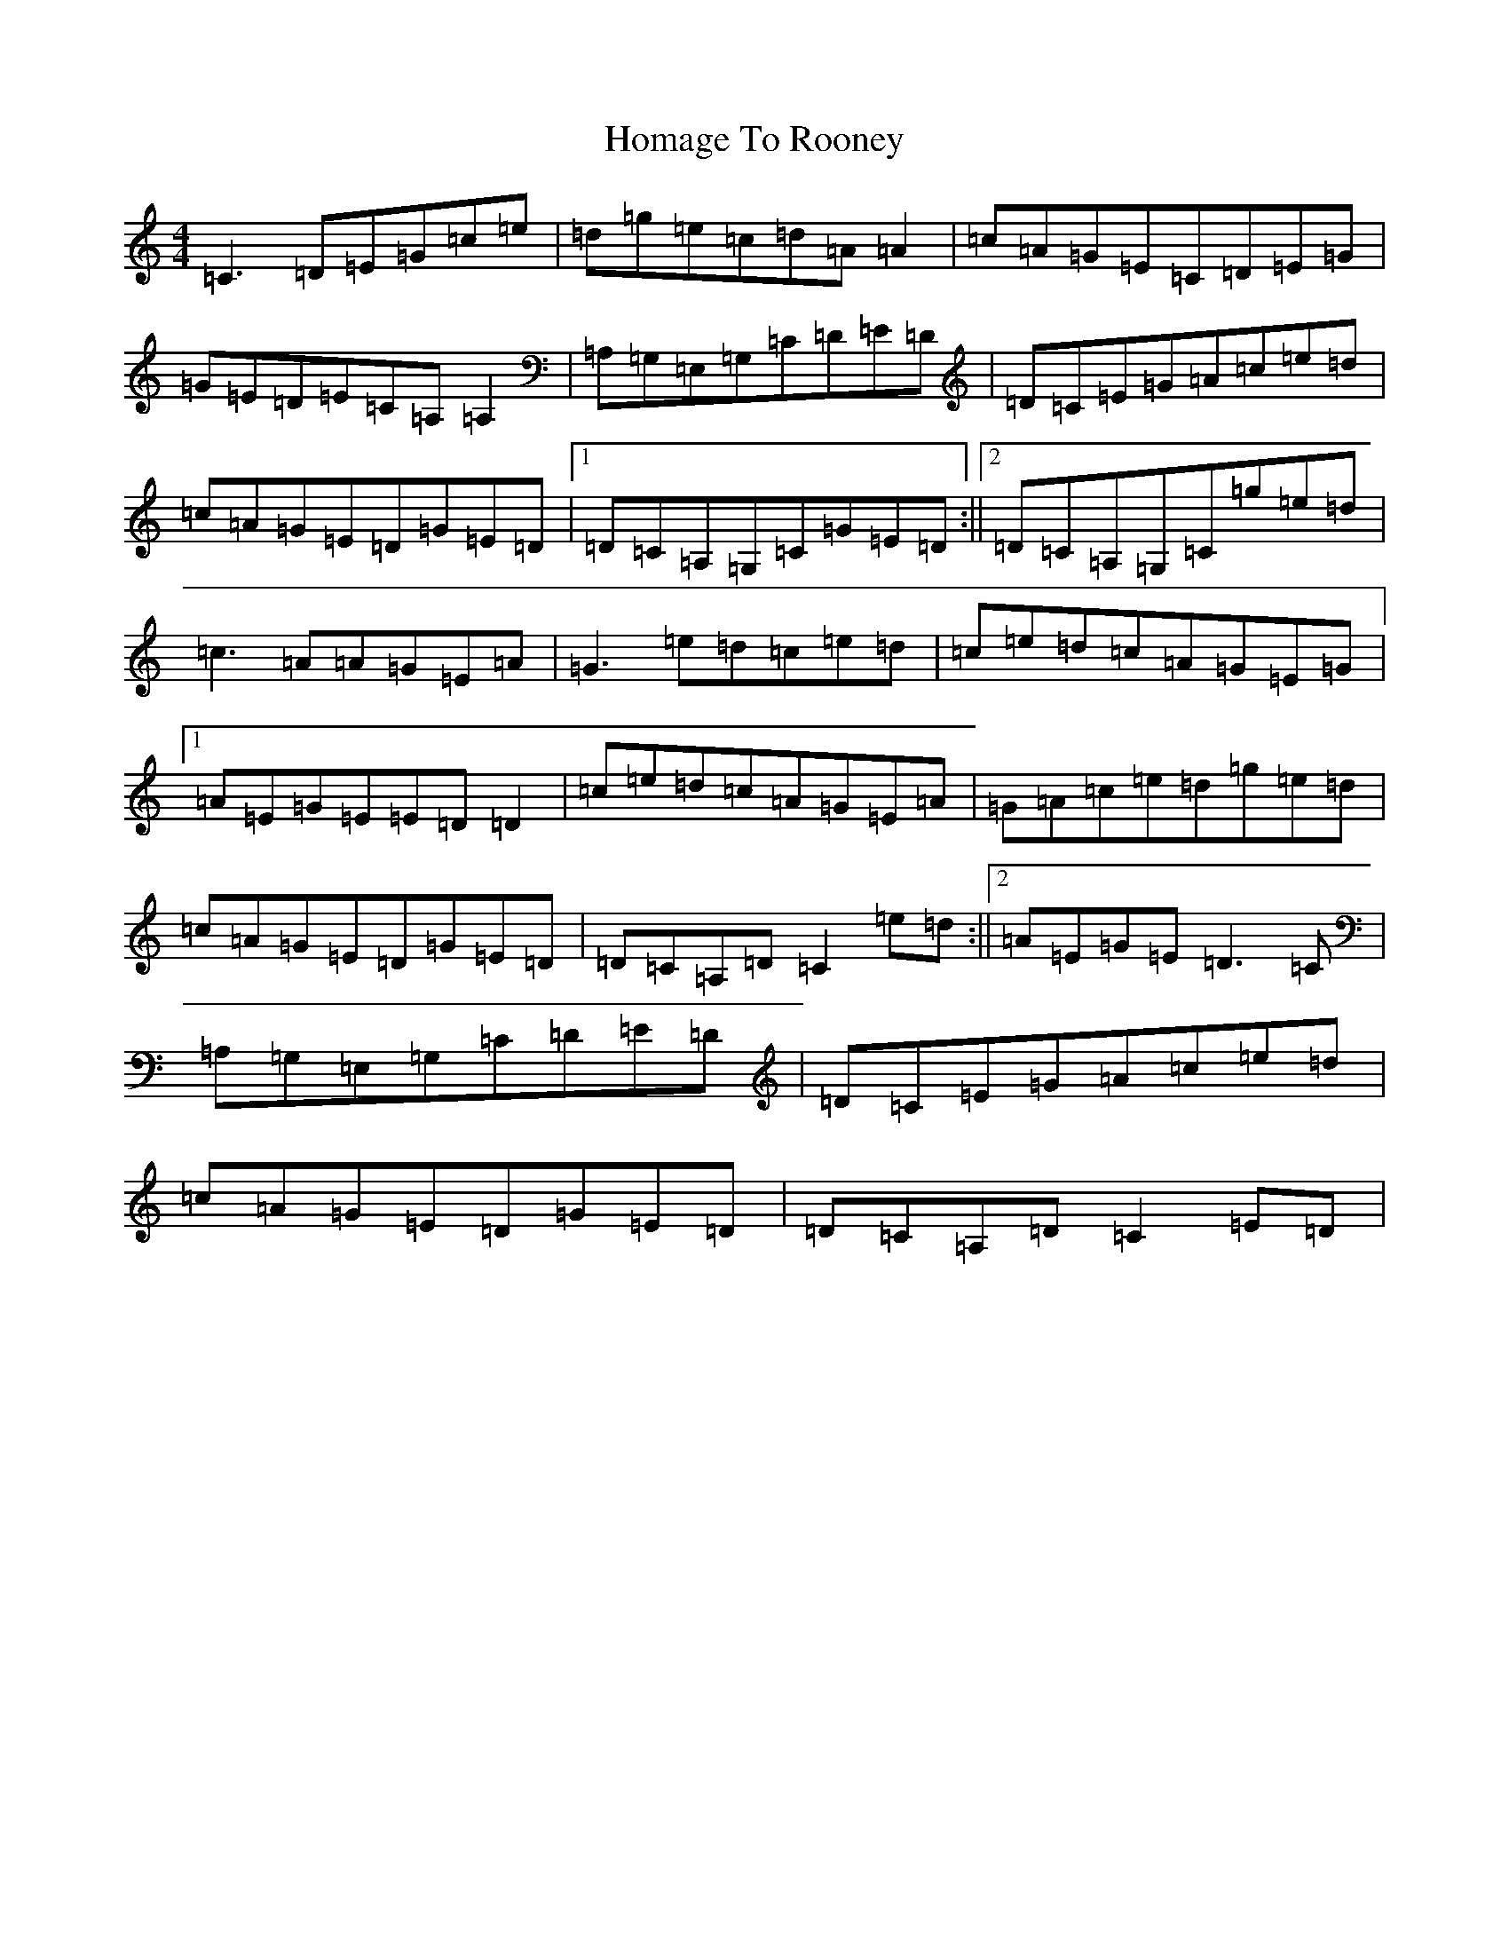 X: 9263
T: Homage To Rooney
S: https://thesession.org/tunes/4692#setting4692
R: reel
M:4/4
L:1/8
K: C Major
=C3=D=E=G=c=e|=d=g=e=c=d=A=A2|=c=A=G=E=C=D=E=G|=G=E=D=E=C=A,=A,2|=A,=G,=E,=G,=C=D=E=D|=D=C=E=G=A=c=e=d|=c=A=G=E=D=G=E=D|1=D=C=A,=G,=C=G=E=D:||2=D=C=A,=G,=C=g=e=d|=c3=A=A=G=E=A|=G3=e=d=c=e=d|=c=e=d=c=A=G=E=G|1=A=E=G=E=E=D=D2|=c=e=d=c=A=G=E=A|=G=A=c=e=d=g=e=d|=c=A=G=E=D=G=E=D|=D=C=A,=D=C2=e=d:||2=A=E=G=E=D3=C|=A,=G,=E,=G,=C=D=E=D|=D=C=E=G=A=c=e=d|=c=A=G=E=D=G=E=D|=D=C=A,=D=C2=E=D|